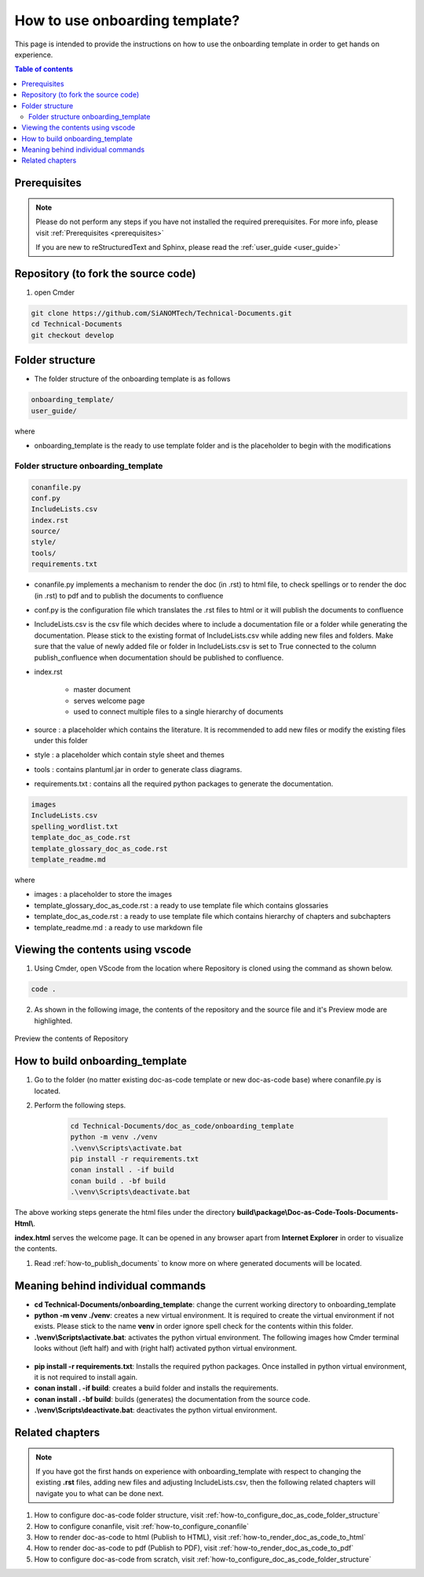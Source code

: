 .. _how-to_use_onboarding_template:

How to use onboarding template?
+++++++++++++++++++++++++++++++

This page is intended to provide the instructions on how to use the onboarding template in order \
to get hands on experience.

.. contents:: Table of contents
    :local:

Prerequisites
=============

.. note::

    Please do not perform any steps if you have not installed the required prerequisites. For more \
    info, please visit :ref:`Prerequisites <prerequisites>`

    If you are new to reStructuredText and Sphinx, please read \
    the :ref:`user_guide <user_guide>`

Repository (to fork the source code)
====================================

#. open Cmder

.. code-block:: bash

    git clone https://github.com/SiANOMTech/Technical-Documents.git
    cd Technical-Documents
    git checkout develop

Folder structure
================

- The folder structure of the onboarding template is as follows


.. code-block:: bash

    onboarding_template/
    user_guide/

where

- onboarding_template is the ready to use template folder and is the placeholder to begin with \
  the modifications

Folder structure onboarding_template
------------------------------------

.. code-block:: bash

    conanfile.py
    conf.py
    IncludeLists.csv
    index.rst
    source/
    style/
    tools/
    requirements.txt

- conanfile.py implements a mechanism to render the doc (in .rst) to html file, to check spellings \
  or to render the doc (in .rst) to pdf and to publish the documents to confluence
- conf.py is the configuration file which translates the .rst files to html or it will publish the \
  documents to confluence
- IncludeLists.csv is the csv file which decides where to include a documentation file or a folder \
  while generating the documentation. Please stick to the existing format of IncludeLists.csv \
  while adding new files and folders. Make sure that the value of newly added file or folder in \
  IncludeLists.csv is set to True connected to the column publish_confluence when documentation \
  should be published to confluence.
- index.rst 

    - master document 
    - serves welcome page
    - used to connect multiple files to a single hierarchy of documents

- source : a placeholder which contains the literature. It is recommended to add new files or \
  modify the existing files under this folder
- style : a placeholder which contain style sheet and themes
- tools : contains plantuml.jar in order to generate class diagrams.
- requirements.txt : contains all the required python packages to generate the documentation.

.. code-block:: bash

    images
    IncludeLists.csv
    spelling_wordlist.txt
    template_doc_as_code.rst
    template_glossary_doc_as_code.rst
    template_readme.md

where

- images : a placeholder to store the images
- template_glossary_doc_as_code.rst : a ready to use template file which contains glossaries
- template_doc_as_code.rst : a ready to use template file which contains hierarchy of chapters and subchapters
- template_readme.md : a ready to use markdown file

Viewing the contents using vscode
=================================

1. Using Cmder, open VScode from the location where Repository is cloned using the command as \
   shown below.

.. code-block:: bash

    code .

2. As shown in the following image, the contents of the repository and the source file and it's \
   Preview mode are highlighted.

.. figure:: images/doc-as-code/vscode_02.png
    :width: 800px
    :align: center
    :height: 483px

    Preview the contents of Repository

How to build onboarding_template
================================

#. Go to the folder (no matter existing doc-as-code template or new doc-as-code base) where \
   conanfile.py is located.
#. Perform the following steps.

    .. code-block:: bash

        cd Technical-Documents/doc_as_code/onboarding_template
        python -m venv ./venv
        .\venv\Scripts\activate.bat
        pip install -r requirements.txt
        conan install . -if build
        conan build . -bf build
        .\venv\Scripts\deactivate.bat

The above working steps generate the html files under the directory \
**build\\package\\Doc-as-Code-Tools-Documents-Html\\**.

**index.html** serves the welcome page. It can be opened in any browser apart from \
**Internet Explorer** in order to visualize the contents.

#. Read :ref:`how-to_publish_documents` to know more on where generated documents will be located.

Meaning behind individual commands
==================================

- **cd Technical-Documents/onboarding_template**: change the current working directory to \
  onboarding_template
- **python -m venv ./venv**: creates a new virtual environment. It is required to create the \
  virtual environment if not exists. Please stick to the name **venv** in order ignore spell check \
  for the contents within this folder.

- **.\\venv\\Scripts\\activate.bat**:  activates the python virtual environment. The following images \
  how Cmder terminal looks without (left half) and with (right half) activated python virtual \
  environment.

.. figure:: images/doc-as-code/cmder_venv.png
    :width: 710px
    :align: center
    :height: 193px

- **pip install -r requirements.txt**: Installs the required python packages. Once installed in \
  python virtual environment, it is not required to install again.

- **conan install . -if build**: creates a build folder and installs the requirements.
- **conan install . -bf build**: builds (generates) the documentation from the source code.
- **.\\venv\\Scripts\\deactivate.bat**: deactivates the python virtual environment.

Related chapters
================

.. note::

    If you have got the first hands on experience with onboarding_template with respect to changing the \
    existing **.rst** files, adding new files and adjusting IncludeLists.csv, then the following \
    related chapters will navigate you to what can be done next.

#. How to configure doc-as-code folder structure, visit \
   :ref:`how-to_configure_doc_as_code_folder_structure`
#. How to configure conanfile, visit :ref:`how-to_configure_conanfile`
#. How to render doc-as-code to html (Publish to HTML), visit :ref:`how-to_render_doc_as_code_to_html`
#. How to render doc-as-code to pdf (Publish to PDF), visit :ref:`how-to_render_doc_as_code_to_pdf`
#. How to configure doc-as-code from scratch, visit :ref:`how-to_configure_doc_as_code_folder_structure`
